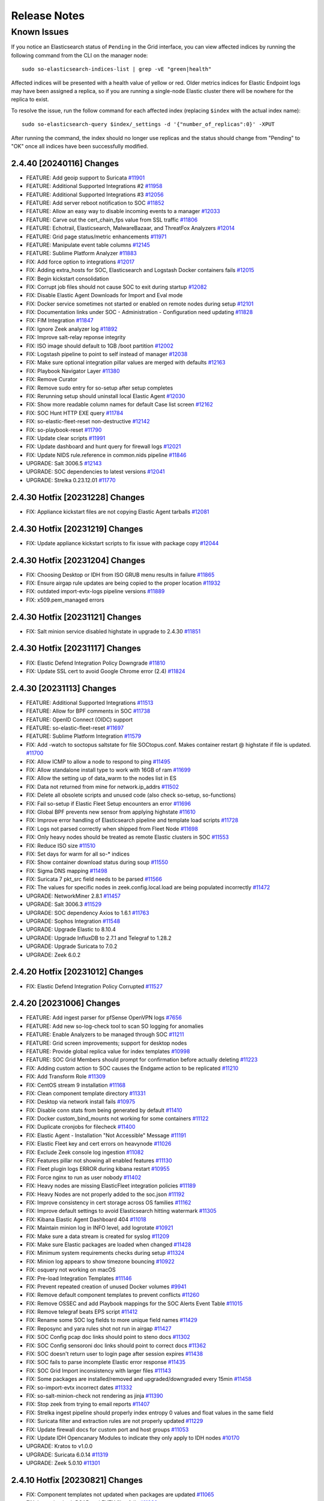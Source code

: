 .. _release-notes:

Release Notes
=============

Known Issues
~~~~~~~~~~~~

If you notice an Elasticsearch status of ``Pending`` in the Grid interface, you can view affected indices by running the following command from the CLI on the manager node:

::

  sudo so-elasticsearch-indices-list | grep -vE "green|health"

Affected indices will be presented with a health value of yellow or red. Older metrics indices for Elastic Endpoint logs may have been assigned a replica, so if you are running a single-node Elastic cluster there will be nowhere for the replica to exist.

To resolve the issue, run the follow command for each affected index (replacing ``$index`` with the actual index name):

::

  sudo so-elasticsearch-query $index/_settings -d '{"number_of_replicas":0}' -XPUT

After running the command, the index should no longer use replicas and the status should change from "Pending" to "OK" once all indices have been successfully modified. 

2.4.40 [20240116] Changes
-------------------------

- FEATURE: Add geoip support to Suricata `#11901 <https://github.com/Security-Onion-Solutions/securityonion/issues/11901>`_
- FEATURE: Additional Supported Integrations #2 `#11958 <https://github.com/Security-Onion-Solutions/securityonion/issues/11958>`_
- FEATURE: Additional Supported Integrations #3 `#12056 <https://github.com/Security-Onion-Solutions/securityonion/issues/12056>`_
- FEATURE: Add server reboot notification to SOC  `#11852 <https://github.com/Security-Onion-Solutions/securityonion/issues/11852>`_
- FEATURE: Allow an easy way to disable incoming events to a manager `#12033 <https://github.com/Security-Onion-Solutions/securityonion/issues/12033>`_
- FEATURE: Carve out the cert_chain_fps value from SSL traffic `#11806 <https://github.com/Security-Onion-Solutions/securityonion/issues/11806>`_
- FEATURE: Echotrail, Elasticsearch, MalwareBazaar, and ThreatFox Analyzers `#12014 <https://github.com/Security-Onion-Solutions/securityonion/issues/12014>`_
- FEATURE: Grid page status/metric enhancements `#11971 <https://github.com/Security-Onion-Solutions/securityonion/issues/11971>`_
- FEATURE: Manipulate event table columns `#12145 <https://github.com/Security-Onion-Solutions/securityonion/issues/12145>`_
- FEATURE: Sublime Platform Analyzer `#11883 <https://github.com/Security-Onion-Solutions/securityonion/issues/11883>`_
- FIX: Add force option to integrations `#12017 <https://github.com/Security-Onion-Solutions/securityonion/issues/12017>`_
- FIX: Adding extra_hosts for SOC, Elasticsearch and Logstash Docker containers fails `#12015 <https://github.com/Security-Onion-Solutions/securityonion/issues/12015>`_
- FIX: Begin kickstart consolidation
- FIX: Corrupt job files should not cause SOC to exit during startup `#12082 <https://github.com/Security-Onion-Solutions/securityonion/issues/12082>`_
- FIX: Disable Elastic Agent Downloads for Import and Eval mode
- FIX: Docker service sometimes not started or enabled on remote nodes during setup `#12101 <https://github.com/Security-Onion-Solutions/securityonion/issues/12101>`_
- FIX: Documentation links under SOC - Administration - Configuration need updating `#11828 <https://github.com/Security-Onion-Solutions/securityonion/issues/11828>`_
- FIX: FIM Integration `#11847 <https://github.com/Security-Onion-Solutions/securityonion/issues/11847>`_
- FIX: Ignore Zeek analyzer log `#11892 <https://github.com/Security-Onion-Solutions/securityonion/issues/11892>`_
- FIX: Improve salt-relay reponse integrity
- FIX: ISO image should default to 1GB /boot partition `#12002 <https://github.com/Security-Onion-Solutions/securityonion/issues/12002>`_
- FIX: Logstash pipeline to point to self instead of manager `#12038 <https://github.com/Security-Onion-Solutions/securityonion/issues/12038>`_
- FIX: Make sure optional integration pillar values are merged with defaults `#12163 <https://github.com/Security-Onion-Solutions/securityonion/issues/12163>`_
- FIX: Playbook Navigator Layer `#11380 <https://github.com/Security-Onion-Solutions/securityonion/issues/11380>`_
- FIX: Remove Curator
- FIX: Remove sudo entry for so-setup after setup completes
- FIX: Rerunning setup should uninstall local Elastic Agent `#12030 <https://github.com/Security-Onion-Solutions/securityonion/issues/12030>`_
- FIX: Show more readable column names for default Case list screen `#12162 <https://github.com/Security-Onion-Solutions/securityonion/issues/12162>`_
- FIX: SOC Hunt HTTP EXE query `#11784 <https://github.com/Security-Onion-Solutions/securityonion/issues/11784>`_
- FIX: so-elastic-fleet-reset non-destructive `#12142 <https://github.com/Security-Onion-Solutions/securityonion/issues/12142>`_
- FIX: so-playbook-reset `#11790 <https://github.com/Security-Onion-Solutions/securityonion/issues/11790>`_
- FIX: Update clear scripts `#11991 <https://github.com/Security-Onion-Solutions/securityonion/issues/11991>`_
- FIX: Update dashboard and hunt query for firewall logs `#12021 <https://github.com/Security-Onion-Solutions/securityonion/issues/12021>`_
- FIX: Update NIDS rule.reference in common.nids pipeline `#11846 <https://github.com/Security-Onion-Solutions/securityonion/issues/11846>`_
- UPGRADE: Salt 3006.5 `#12143 <https://github.com/Security-Onion-Solutions/securityonion/issues/12143>`_
- UPGRADE: SOC dependencies to latest versions `#12041 <https://github.com/Security-Onion-Solutions/securityonion/issues/12041>`_
- UPGRADE: Strelka 0.23.12.01 `#11770 <https://github.com/Security-Onion-Solutions/securityonion/issues/11770>`_

2.4.30 Hotfix [20231228] Changes
--------------------------------

- FIX: Appliance kickstart files are not copying Elastic Agent tarballs `#12081 <https://github.com/Security-Onion-Solutions/securityonion/issues/12081>`_

2.4.30 Hotfix [20231219] Changes
--------------------------------

- FIX: Update appliance kickstart scripts to fix issue with package copy `#12044 <https://github.com/Security-Onion-Solutions/securityonion/issues/12044>`_

2.4.30 Hotfix [20231204] Changes
--------------------------------

- FIX: Choosing Desktop or IDH from ISO GRUB menu results in failure `#11865 <https://github.com/Security-Onion-Solutions/securityonion/issues/11865>`_
- FIX: Ensure airgap rule updates are being copied to the proper location `#11932 <https://github.com/Security-Onion-Solutions/securityonion/issues/11932>`_
- FIX: outdated import-evtx-logs pipeline versions `#11889 <https://github.com/Security-Onion-Solutions/securityonion/issues/11889>`_
- FIX: x509.pem_managed errors

2.4.30 Hotfix [20231121] Changes
--------------------------------

- FIX: Salt minion service disabled highstate in upgrade to 2.4.30 `#11851 <https://github.com/Security-Onion-Solutions/securityonion/issues/11851>`_

2.4.30 Hotfix [20231117] Changes
--------------------------------

- FIX: Elastic Defend Integration Policy Downgrade  `#11810 <https://github.com/Security-Onion-Solutions/securityonion/issues/11810>`_
- FIX: Update SSL cert to avoid Google Chrome error (2.4) `#11824 <https://github.com/Security-Onion-Solutions/securityonion/issues/11824>`_

2.4.30 [20231113] Changes
-------------------------

- FEATURE: Additional Supported Integrations `#11513 <https://github.com/Security-Onion-Solutions/securityonion/issues/11513>`_
- FEATURE: Allow for BPF comments in SOC `#11738 <https://github.com/Security-Onion-Solutions/securityonion/issues/11738>`_
- FEATURE: OpenID Connect (OIDC) support
- FEATURE: so-elastic-fleet-reset `#11697 <https://github.com/Security-Onion-Solutions/securityonion/issues/11697>`_
- FEATURE: Sublime Platform Integration `#11579 <https://github.com/Security-Onion-Solutions/securityonion/issues/11579>`_
- FIX: Add -watch to soctopus saltstate for file SOCtopus.conf. Makes container restart @ highstate if file is updated. `#11700 <https://github.com/Security-Onion-Solutions/securityonion/issues/11700>`_
- FIX: Allow ICMP to allow a node to respond to ping `#11495 <https://github.com/Security-Onion-Solutions/securityonion/issues/11495>`_
- FIX: Allow standalone install type to work with 16GB of ram `#11699 <https://github.com/Security-Onion-Solutions/securityonion/issues/11699>`_
- FIX: Allow the setting up of data_warm to the nodes list in ES
- FIX: Data not returned from mine for network.ip_addrs `#11502 <https://github.com/Security-Onion-Solutions/securityonion/issues/11502>`_
- FIX: Delete all obsolete scripts and unused code (also check so-setup, so-functions)
- FIX: Fail so-setup if Elastic Fleet Setup encounters an error `#11696 <https://github.com/Security-Onion-Solutions/securityonion/issues/11696>`_
- FIX: Global BPF prevents new sensor from applying highstate `#11610 <https://github.com/Security-Onion-Solutions/securityonion/issues/11610>`_
- FIX: Improve error handling of Elasticsearch pipeline and template load scripts `#11728 <https://github.com/Security-Onion-Solutions/securityonion/issues/11728>`_
- FIX: Logs not parsed correctly when shipped from Fleet Node `#11698 <https://github.com/Security-Onion-Solutions/securityonion/issues/11698>`_
- FIX: Only heavy nodes should be treated as remote Elastic clusters in SOC `#11553 <https://github.com/Security-Onion-Solutions/securityonion/issues/11553>`_
- FIX: Reduce ISO size `#11510 <https://github.com/Security-Onion-Solutions/securityonion/issues/11510>`_
- FIX: Set days for warm for all so-* indices
- FIX: Show container download status during soup `#11550 <https://github.com/Security-Onion-Solutions/securityonion/issues/11550>`_
- FIX: Sigma DNS mapping `#11498 <https://github.com/Security-Onion-Solutions/securityonion/issues/11498>`_
- FIX: Suricata 7 pkt_src field needs to be parsed `#11566 <https://github.com/Security-Onion-Solutions/securityonion/issues/11566>`_
- FIX: The values for specific nodes in zeek.config.local.load are being populated incorrectly `#11472 <https://github.com/Security-Onion-Solutions/securityonion/issues/11472>`_
- UPGRADE: NetworkMiner 2.8.1 `#11457 <https://github.com/Security-Onion-Solutions/securityonion/issues/11457>`_
- UPGRADE: Salt 3006.3 `#11529 <https://github.com/Security-Onion-Solutions/securityonion/issues/11529>`_
- UPGRADE: SOC dependency Axios to 1.6.1 `#11763 <https://github.com/Security-Onion-Solutions/securityonion/issues/11763>`_
- UPGRADE: Sophos Integration `#11548 <https://github.com/Security-Onion-Solutions/securityonion/issues/11548>`_
- UPGRADE: Upgrade Elastic to 8.10.4
- UPGRADE: Upgrade InfluxDB to 2.7.1 and Telegraf to 1.28.2
- UPGRADE: Upgrade Suricata to 7.0.2
- UPGRADE: Zeek 6.0.2


2.4.20 Hotfix [20231012] Changes
--------------------------------

- FIX: Elastic Defend Integration Policy Corrupted `#11527 <https://github.com/Security-Onion-Solutions/securityonion/issues/11527>`_

2.4.20 [20231006] Changes
-------------------------

- FEATURE: Add ingest parser for pfSense OpenVPN logs `#7656 <https://github.com/Security-Onion-Solutions/securityonion/issues/7656>`_
- FEATURE: Add new so-log-check tool to scan SO logging for anomalies
- FEATURE: Enable Analyzers to be managed through SOC `#11211 <https://github.com/Security-Onion-Solutions/securityonion/issues/11211>`_
- FEATURE: Grid screen improvements; support for desktop nodes
- FEATURE: Provide global replica value for index templates `#10998 <https://github.com/Security-Onion-Solutions/securityonion/issues/10998>`_
- FEATURE: SOC Grid Members should prompt for confirmation before actually deleting `#11223 <https://github.com/Security-Onion-Solutions/securityonion/issues/11223>`_
- FIX: Adding custom action to SOC causes the Endgame action to be replicated `#11210 <https://github.com/Security-Onion-Solutions/securityonion/issues/11210>`_
- FIX: Add Transform Role `#11309 <https://github.com/Security-Onion-Solutions/securityonion/issues/11309>`_
- FIX: CentOS stream 9 installation `#11168 <https://github.com/Security-Onion-Solutions/securityonion/issues/11168>`_
- FIX: Clean component template directory `#11331 <https://github.com/Security-Onion-Solutions/securityonion/issues/11331>`_
- FIX: Desktop via network install fails `#10975 <https://github.com/Security-Onion-Solutions/securityonion/issues/10975>`_
- FIX: Disable conn stats from being generated by default `#11410 <https://github.com/Security-Onion-Solutions/securityonion/issues/11410>`_
- FIX: Docker custom_bind_mounts not working for some containers `#11122 <https://github.com/Security-Onion-Solutions/securityonion/issues/11122>`_
- FIX: Duplicate cronjobs for filecheck `#11400 <https://github.com/Security-Onion-Solutions/securityonion/issues/11400>`_
- FIX: Elastic Agent - Installation "Not Accessible" Message `#11191 <https://github.com/Security-Onion-Solutions/securityonion/issues/11191>`_
- FIX: Elastic Fleet key and cert errors on heavynode `#11026 <https://github.com/Security-Onion-Solutions/securityonion/issues/11026>`_
- FIX: Exclude Zeek console log ingestion `#11082 <https://github.com/Security-Onion-Solutions/securityonion/issues/11082>`_
- FIX: Features pillar not showing all enabled features `#11130 <https://github.com/Security-Onion-Solutions/securityonion/issues/11130>`_
- FIX: Fleet plugin logs ERROR during kibana restart `#10955 <https://github.com/Security-Onion-Solutions/securityonion/issues/10955>`_
- FIX: Force nginx to run as user nobody `#11402 <https://github.com/Security-Onion-Solutions/securityonion/issues/11402>`_
- FIX: Heavy nodes are missing ElasticFleet integration policies `#11189 <https://github.com/Security-Onion-Solutions/securityonion/issues/11189>`_
- FIX: Heavy Nodes are not properly added to the soc.json `#11192 <https://github.com/Security-Onion-Solutions/securityonion/issues/11192>`_
- FIX: Improve consistency in cert storage across OS families `#11162 <https://github.com/Security-Onion-Solutions/securityonion/issues/11162>`_
- FIX: Improve default settings to avoid Elasticsearch hitting watermark `#11305 <https://github.com/Security-Onion-Solutions/securityonion/issues/11305>`_
- FIX: Kibana Elastic Agent Dashboard 404 `#11018 <https://github.com/Security-Onion-Solutions/securityonion/issues/11018>`_
- FIX: Maintain minion log in INFO level, add logrotate `#10921 <https://github.com/Security-Onion-Solutions/securityonion/issues/10921>`_
- FIX: Make sure a data stream is created for syslog `#11209 <https://github.com/Security-Onion-Solutions/securityonion/issues/11209>`_
- FIX: Make sure Elastic packages are loaded when changed `#11428 <https://github.com/Security-Onion-Solutions/securityonion/issues/11428>`_
- FIX: Minimum system requirements checks during setup `#11324 <https://github.com/Security-Onion-Solutions/securityonion/issues/11324>`_
- FIX: Minion log appears to show timezone bouncing `#10922 <https://github.com/Security-Onion-Solutions/securityonion/issues/10922>`_
- FIX: osquery not working on macOS
- FIX: Pre-load Integration Templates `#11146 <https://github.com/Security-Onion-Solutions/securityonion/issues/11146>`_
- FIX: Prevent repeated creation of unused Docker volumes `#9941 <https://github.com/Security-Onion-Solutions/securityonion/issues/9941>`_
- FIX: Remove default component templates to prevent conflicts `#11260 <https://github.com/Security-Onion-Solutions/securityonion/issues/11260>`_
- FIX: Remove OSSEC and add Playbook mappings for the SOC Alerts Event Table `#11015 <https://github.com/Security-Onion-Solutions/securityonion/issues/11015>`_
- FIX: Remove telegraf beats EPS script `#11412 <https://github.com/Security-Onion-Solutions/securityonion/issues/11412>`_
- FIX: Rename some SOC log fields to more unique field names `#11429 <https://github.com/Security-Onion-Solutions/securityonion/issues/11429>`_
- FIX: Reposync and yara rules shot not run in airgap `#11427 <https://github.com/Security-Onion-Solutions/securityonion/issues/11427>`_
- FIX: SOC Config pcap doc links should point to steno docs `#11302 <https://github.com/Security-Onion-Solutions/securityonion/issues/11302>`_
- FIX: SOC Config sensoroni doc links should point to correct docs `#11362 <https://github.com/Security-Onion-Solutions/securityonion/issues/11362>`_
- FIX: SOC doesn't return user to login page after session expires `#11438 <https://github.com/Security-Onion-Solutions/securityonion/issues/11438>`_
- FIX: SOC fails to parse incomplete Elastic error response `#11435 <https://github.com/Security-Onion-Solutions/securityonion/issues/11435>`_
- FIX: SOC Grid Import inconsistency with larger files `#11143 <https://github.com/Security-Onion-Solutions/securityonion/issues/11143>`_
- FIX: Some packages are installed/removed and upgraded/downgraded every 15min `#11458 <https://github.com/Security-Onion-Solutions/securityonion/issues/11458>`_
- FIX: so-import-evtx incorrect dates `#11332 <https://github.com/Security-Onion-Solutions/securityonion/issues/11332>`_
- FIX: so-salt-minion-check not rendering as jinja `#11390 <https://github.com/Security-Onion-Solutions/securityonion/issues/11390>`_
- FIX: Stop zeek from trying to email reports `#11407 <https://github.com/Security-Onion-Solutions/securityonion/issues/11407>`_
- FIX: Strelka ingest pipeline should properly index entropy 0 values and float values in the same field
- FIX: Suricata filter and extraction rules are not properly updated `#11229 <https://github.com/Security-Onion-Solutions/securityonion/issues/11229>`_
- FIX: Update firewall docs for custom port and host groups `#11053 <https://github.com/Security-Onion-Solutions/securityonion/issues/11053>`_
- FIX: Update IDH Opencanary Modules to indicate they only apply to IDH nodes `#10170 <https://github.com/Security-Onion-Solutions/securityonion/issues/10170>`_
- UPGRADE: Kratos to v1.0.0
- UPGRADE: Suricata 6.0.14 `#11319 <https://github.com/Security-Onion-Solutions/securityonion/issues/11319>`_
- UPGRADE: Zeek 5.0.10 `#11301 <https://github.com/Security-Onion-Solutions/securityonion/issues/11301>`_

2.4.10 Hotfix [20230821] Changes
--------------------------------

- FIX: Component templates not updated when packages are updated `#11065 <https://github.com/Security-Onion-Solutions/securityonion/issues/11065>`_
- FIX: Importing both PCAP and EVTX files fails `#11030 <https://github.com/Security-Onion-Solutions/securityonion/issues/11030>`_
- FIX: Logstash container missing on distributed receiver `#11099 <https://github.com/Security-Onion-Solutions/securityonion/issues/11099>`_
- FIX: pipeline with id logs-system.syslog-1.6.4 does not exist `#11038 <https://github.com/Security-Onion-Solutions/securityonion/issues/11038>`_
- FIX: Suricata permissions on Heavy Nodes are incorrect `#11031 <https://github.com/Security-Onion-Solutions/securityonion/issues/11031>`_

2.4.10 [20230815] Changes
-------------------------

- FEATURE: Auto-Upgrade Node Agents `#10949 <https://github.com/Security-Onion-Solutions/securityonion/issues/10949>`_
- FEATURE: Customize desktop environment `#10957 <https://github.com/Security-Onion-Solutions/securityonion/issues/10957>`_
- FIX: Custom actions, queries, tools can cause SOC restart to fail `#11022 <https://github.com/Security-Onion-Solutions/securityonion/issues/11022>`_
- FIX: Elastic Agents won't upgrade without Internet connection `#10981 <https://github.com/Security-Onion-Solutions/securityonion/issues/10981>`_
- FIX: Elastic Integrations not upgrading during SOUP `#10984 <https://github.com/Security-Onion-Solutions/securityonion/issues/10984>`_
- FIX: Elastic index settings annotations need synchronized with those specified in defaults `#10999 <https://github.com/Security-Onion-Solutions/securityonion/issues/10999>`_
- FIX: File extraction not working after switching from Zeek metadata to Suricata metadata `#10973 <https://github.com/Security-Onion-Solutions/securityonion/issues/10973>`_
- FIX: Fleet - url_base not working in cert CN `#11003 <https://github.com/Security-Onion-Solutions/securityonion/issues/11003>`_
- FIX: Improve wording for Firewall entries under Grid Administration Quick Links `#10990 <https://github.com/Security-Onion-Solutions/securityonion/issues/10990>`_
- FIX: Influx reporting No Results for Zeek Capture Loss `#10956 <https://github.com/Security-Onion-Solutions/securityonion/issues/10956>`_
- FIX: Suricata should not assume the interface will always be bond0 `#10954 <https://github.com/Security-Onion-Solutions/securityonion/issues/10954>`_
- FIX: Sysmon Events Table Field Rendering `#10985 <https://github.com/Security-Onion-Solutions/securityonion/issues/10985>`_
- FIX: so-desktop-install needs to change from Rocky to Oracle `#10962 <https://github.com/Security-Onion-Solutions/securityonion/issues/10962>`_
- FIX: soup may fail while trying to query Fleet server `#10974 <https://github.com/Security-Onion-Solutions/securityonion/issues/10974>`_

2.4.5 RC2 [20230807] Changes
----------------------------

- FEATURE: Add NetworkMiner to Security Onion Desktop `#10865 <https://github.com/Security-Onion-Solutions/securityonion/issues/10865>`_
- FEATURE: Add value from record in Hunt, etc as an observable to an existing or new case `#7992 <https://github.com/Security-Onion-Solutions/securityonion/issues/7992>`_
- FEATURE: Enable CommunityID for Elastic Defend Logs `#10811 <https://github.com/Security-Onion-Solutions/securityonion/issues/10811>`_
- FEATURE: Heavy Node Support `#10671 <https://github.com/Security-Onion-Solutions/securityonion/issues/10671>`_
- FEATURE: so-import-evtx - timeshift `#10743 <https://github.com/Security-Onion-Solutions/securityonion/issues/10743>`_
- FEATURE: soup should rotate its log file `#10951 <https://github.com/Security-Onion-Solutions/securityonion/issues/10951>`_
- FIX: Dashboards with multiple groupby charts always filter by the first chart's, first groupby field `#10856 <https://github.com/Security-Onion-Solutions/securityonion/issues/10856>`_
- FIX: Disable offload on monitor NICs `#10900 <https://github.com/Security-Onion-Solutions/securityonion/issues/10900>`_
- FIX: EQL Field Mappings `#10783 <https://github.com/Security-Onion-Solutions/securityonion/issues/10783>`_
- FIX: Elastic Fleet Improvements `#10846 <https://github.com/Security-Onion-Solutions/securityonion/issues/10846>`_
- FIX: Firewall state custom host group assignments for single portgroup entry `#10917 <https://github.com/Security-Onion-Solutions/securityonion/issues/10917>`_
- FIX: IDH node `#10882 <https://github.com/Security-Onion-Solutions/securityonion/issues/10882>`_
- FIX: IPTables Persistence `#10884 <https://github.com/Security-Onion-Solutions/securityonion/issues/10884>`_
- FIX: Install Error: so-yara-download failed `#10880 <https://github.com/Security-Onion-Solutions/securityonion/issues/10880>`_
- FIX: Install screen - Firewall `#10945 <https://github.com/Security-Onion-Solutions/securityonion/issues/10945>`_
- FIX: List settings updated with blank values should be stored as empty lists `#10936 <https://github.com/Security-Onion-Solutions/securityonion/issues/10936>`_
- FIX: Login page shows error banner briefly on initial page load `#10911 <https://github.com/Security-Onion-Solutions/securityonion/issues/10911>`_
- FIX: RAID status on Grid page `#10935 <https://github.com/Security-Onion-Solutions/securityonion/issues/10935>`_
- FIX: SOC Auth dashboard `#10878 <https://github.com/Security-Onion-Solutions/securityonion/issues/10878>`_
- FIX: Security Onion Desktop state should default to Gnome Classic `#10958 <https://github.com/Security-Onion-Solutions/securityonion/issues/10958>`_
- FIX: sensor MTU setting in SOC Config should be read only `#10883 <https://github.com/Security-Onion-Solutions/securityonion/issues/10883>`_
- FIX: so-status taking several seconds to complete `#10909 <https://github.com/Security-Onion-Solutions/securityonion/issues/10909>`_
- FIX: soup `#10902 <https://github.com/Security-Onion-Solutions/securityonion/issues/10902>`_
- FIX: syslog not working `#10896 <https://github.com/Security-Onion-Solutions/securityonion/issues/10896>`_
- FIX: verbiage and links in soc_sensor.yaml `#10906 <https://github.com/Security-Onion-Solutions/securityonion/issues/10906>`_
- UPGRADE: Elastic 8.8.2 `#10864 <https://github.com/Security-Onion-Solutions/securityonion/issues/10864>`_

2.4.4 RC1 [20230728] Changes
----------------------------

- FEATURE: Add DNS lookup action to SOC `#8655 <https://github.com/Security-Onion-Solutions/securityonion/issues/8655>`_
- FEATURE: Add Oracle Linux Support `#10844 <https://github.com/Security-Onion-Solutions/securityonion/issues/10844>`_
- FEATURE: Add pivots for relational operators on numbers `#8024 <https://github.com/Security-Onion-Solutions/securityonion/issues/8024>`_
- FEATURE: Add relative Timeframe and Refresh Interval as URL Parameters to Hunt `#3352 <https://github.com/Security-Onion-Solutions/securityonion/issues/3352>`_
- FEATURE: Cases - Add ability to enable dynamic observable extraction `#7972 <https://github.com/Security-Onion-Solutions/securityonion/issues/7972>`_
- FEATURE: Oracle Linux ISO `#10845 <https://github.com/Security-Onion-Solutions/securityonion/issues/10845>`_
- FEATURE: Security Onion Desktop `#10862 <https://github.com/Security-Onion-Solutions/securityonion/issues/10862>`_
- FIX: Add retry to Elastic Agent installer `#10488 <https://github.com/Security-Onion-Solutions/securityonion/issues/10488>`_
- FIX: Case status code 404 error `#10759 <https://github.com/Security-Onion-Solutions/securityonion/issues/10759>`_
- FIX: Intermittent pcap retrieval `#10750 <https://github.com/Security-Onion-Solutions/securityonion/issues/10750>`_
- FIX: Navigator Errors `#10742 <https://github.com/Security-Onion-Solutions/securityonion/issues/10742>`_
- FIX: Remove .security subfield `#10745 <https://github.com/Security-Onion-Solutions/securityonion/issues/10745>`_
- UPGRADE: CyberChef 10.5.2 `#10781 <https://github.com/Security-Onion-Solutions/securityonion/issues/10781>`_
- UPGRADE: so-registry docker image `#10727 <https://github.com/Security-Onion-Solutions/securityonion/issues/10727>`_

2.4.3 Beta 4 [20230711] Changes
-------------------------------

- FEATURE: Add link to Downloads page for convenient access to firewall settings `#10702 <https://github.com/Security-Onion-Solutions/securityonion/issues/10702>`_
- FEATURE: Add more SOC Config quick links `#10563 <https://github.com/Security-Onion-Solutions/securityonion/issues/10563>`_
- FEATURE: Add time zone selection to Grid page `#8629 <https://github.com/Security-Onion-Solutions/securityonion/issues/8629>`_
- FEATURE: Add webauthn support to SOC `#10608 <https://github.com/Security-Onion-Solutions/securityonion/issues/10608>`_
- FEATURE: Allow import of PCAP and EVTX via SOC UI `#10413 <https://github.com/Security-Onion-Solutions/securityonion/issues/10413>`_
- FEATURE: Elastic Fleet - Automatically Update Logstash Outputs `#10746 <https://github.com/Security-Onion-Solutions/securityonion/issues/10746>`_
- FEATURE: Elastic Fleet Server URL - Custom Domain `#10744 <https://github.com/Security-Onion-Solutions/securityonion/issues/10744>`_
- FEATURE: Supported Integrations `#10590 <https://github.com/Security-Onion-Solutions/securityonion/issues/10590>`_
- FEATURE: so-import-evtx `#10673 <https://github.com/Security-Onion-Solutions/securityonion/issues/10673>`_
- FIX: Strelka rule path `#10715 <https://github.com/Security-Onion-Solutions/securityonion/issues/10715>`_
- FIX: 2.4 ISO image won't install on Virtualbox `#10534 <https://github.com/Security-Onion-Solutions/securityonion/issues/10534>`_
- FIX: Account for Suricata XFF function in parsing and ingestion `#8643 <https://github.com/Security-Onion-Solutions/securityonion/issues/8643>`_
- FIX: Add more Zeek logs to excluded list `#10569 <https://github.com/Security-Onion-Solutions/securityonion/issues/10569>`_
- FIX: Analyzer requests and whoisit updates `#10524 <https://github.com/Security-Onion-Solutions/securityonion/issues/10524>`_
- FIX: Change Playbook index to data stream and update event.severity_label `#10523 <https://github.com/Security-Onion-Solutions/securityonion/issues/10523>`_
- FIX: Cleanup log-rotate.conf `#10545 <https://github.com/Security-Onion-Solutions/securityonion/issues/10545>`_
- FIX: Curator should ignore empty list `#10512 <https://github.com/Security-Onion-Solutions/securityonion/issues/10512>`_
- FIX: Don't override default integration ingest node pipelines `#10542 <https://github.com/Security-Onion-Solutions/securityonion/issues/10542>`_
- FIX: Ensure operations on records with "Missing" fields use correct search `#8025 <https://github.com/Security-Onion-Solutions/securityonion/issues/8025>`_
- FIX: Ensure packages aren't installed from default Rocky repos `#10630 <https://github.com/Security-Onion-Solutions/securityonion/issues/10630>`_
- FIX: Exclude System logs from Hunt/Dashboard Queries. `#10122 <https://github.com/Security-Onion-Solutions/securityonion/issues/10122>`_
- FIX: Finish SSL cert integration into SOC config UI `#10533 <https://github.com/Security-Onion-Solutions/securityonion/issues/10533>`_
- FIX: Improve SOC login error message for disabled users `#8908 <https://github.com/Security-Onion-Solutions/securityonion/issues/8908>`_
- FIX: Increase net.core.wmem_default value `#10602 <https://github.com/Security-Onion-Solutions/securityonion/issues/10602>`_
- FIX: InfluxDB NSM Disk Usage visualization `#10520 <https://github.com/Security-Onion-Solutions/securityonion/issues/10520>`_
- FIX: Integration logs not parsed correctly `#10672 <https://github.com/Security-Onion-Solutions/securityonion/issues/10672>`_
- FIX: Logstash soc.fields.query warning `#10528 <https://github.com/Security-Onion-Solutions/securityonion/issues/10528>`_
- FIX: Node description config setting should only apply at the node level `#10562 <https://github.com/Security-Onion-Solutions/securityonion/issues/10562>`_
- FIX: Remove default excluded rules from YARA repo `#10718 <https://github.com/Security-Onion-Solutions/securityonion/issues/10718>`_
- FIX: Review Kibana Dashboards `#10664 <https://github.com/Security-Onion-Solutions/securityonion/issues/10664>`_
- FIX: Rework dataset name and add tags based on suffix `#10526 <https://github.com/Security-Onion-Solutions/securityonion/issues/10526>`_
- FIX: Rework field to account for missing classifiers `#10420 <https://github.com/Security-Onion-Solutions/securityonion/issues/10420>`_
- FIX: SOC Config NTP quick link `#10519 <https://github.com/Security-Onion-Solutions/securityonion/issues/10519>`_
- FIX: Scheduled jobs trying to run during setup `#10468 <https://github.com/Security-Onion-Solutions/securityonion/issues/10468>`_
- FIX: Set Elastic Fleet certs to use url_base `#10510 <https://github.com/Security-Onion-Solutions/securityonion/issues/10510>`_
- FIX: Setup re-runs when SSH'ing into a successfully installed minion node `#10498 <https://github.com/Security-Onion-Solutions/securityonion/issues/10498>`_
- FIX: Strelka rule exclusions `#10716 <https://github.com/Security-Onion-Solutions/securityonion/issues/10716>`_
- FIX: Suricata DHCP logs not ingesting `#10565 <https://github.com/Security-Onion-Solutions/securityonion/issues/10565>`_
- FIX: Suricata dataset values for certain types of metadata `#10551 <https://github.com/Security-Onion-Solutions/securityonion/issues/10551>`_
- FIX: Update README.md `#10554 <https://github.com/Security-Onion-Solutions/securityonion/issues/10554>`_
- FIX: Update cheat sheet for 2.4 `#10532 <https://github.com/Security-Onion-Solutions/securityonion/issues/10532>`_
- UPGRADE: CyberChef 10.4.0 `#10581 <https://github.com/Security-Onion-Solutions/securityonion/issues/10581>`_
- UPGRADE: Suricata 6.0.13 `#10594 <https://github.com/Security-Onion-Solutions/securityonion/issues/10594>`_

2.4.2 Beta 3 [20230531] Changes
-------------------------------

- FEATURE: Add additional alerts for Influxdb `#10388 <https://github.com/Security-Onion-Solutions/securityonion/issues/10388>`_
- FEATURE: Add link to SOC error messages that takes user to hunt and auto-searches for recent SOC-related errors. `#10283 <https://github.com/Security-Onion-Solutions/securityonion/issues/10283>`_
- FEATURE: Add Protected checkbox on Attachment upload form `#10203 <https://github.com/Security-Onion-Solutions/securityonion/issues/10203>`_
- FEATURE: Add support for Apple Silicon Elastic Agent Installer `#10473 <https://github.com/Security-Onion-Solutions/securityonion/issues/10473>`_
- FEATURE: Add support for EQL to Playbook `#10471 <https://github.com/Security-Onion-Solutions/securityonion/issues/10471>`_
- FEATURE: Allow for any docker container to have extra hosts and custom binds `#10301 <https://github.com/Security-Onion-Solutions/securityonion/issues/10301>`_
- FEATURE: Allow users to switch between airgap and non airgap. `#10470 <https://github.com/Security-Onion-Solutions/securityonion/issues/10470>`_
- FEATURE: Dedicated Elastic Fleet Node `#10474 <https://github.com/Security-Onion-Solutions/securityonion/issues/10474>`_
- FEATURE: Enable Elastic Defend Integration on Endpoints Policy `#10475 <https://github.com/Security-Onion-Solutions/securityonion/issues/10475>`_
- FEATURE: Integrate Elastic Artifact Repo `#10053 <https://github.com/Security-Onion-Solutions/securityonion/issues/10053>`_
- FEATURE: Integrate Elastic Package Registry `#10472 <https://github.com/Security-Onion-Solutions/securityonion/issues/10472>`_
- FEATURE: ISO image `#10476 <https://github.com/Security-Onion-Solutions/securityonion/issues/10476>`_
- FEATURE: Link the Grid Interface with Docker container log files `#10149 <https://github.com/Security-Onion-Solutions/securityonion/issues/10149>`_
- FEATURE: Prompt user to verify the manager nodes IP address if a DNS record if found during setup. `#10334 <https://github.com/Security-Onion-Solutions/securityonion/issues/10334>`_
- FEATURE: Quicklinks to common configs `#10395 <https://github.com/Security-Onion-Solutions/securityonion/issues/10395>`_
- FEATURE: SOC config UI should process each line individually with regex when multiline: True is set `#10243 <https://github.com/Security-Onion-Solutions/securityonion/issues/10243>`_
- FEATURE: Support authentication rate limiting `#10308 <https://github.com/Security-Onion-Solutions/securityonion/issues/10308>`_
- FIX: AWS Instances with forced IMDSv2 enabled fail to detect running in AWS `#10205 <https://github.com/Security-Onion-Solutions/securityonion/issues/10205>`_
- FIX: Cluster delete script should use different disk space logic when /nsm is shared among services `#10418 <https://github.com/Security-Onion-Solutions/securityonion/issues/10418>`_
- FIX: Correct SOC Annotations for idstools in Grid Configuration. `#10208 <https://github.com/Security-Onion-Solutions/securityonion/issues/10208>`_
- FIX: Correct SOC Annotations of Zeek in Grid Configuration. `#10211 <https://github.com/Security-Onion-Solutions/securityonion/issues/10211>`_
- FIX: Hunt Quick Drilldown `#10377 <https://github.com/Security-Onion-Solutions/securityonion/issues/10377>`_
- FIX: If mdengine is changed to Suricata, Zeek is still shown in so-status `#10232 <https://github.com/Security-Onion-Solutions/securityonion/issues/10232>`_
- FIX: Improve SOC configuration handling of lists `#10219 <https://github.com/Security-Onion-Solutions/securityonion/issues/10219>`_
- FIX: Improve soup's local file modification logic `#8972 <https://github.com/Security-Onion-Solutions/securityonion/issues/8972>`_
- FIX: In distributed deployment, Dashboards/Kibana only show data from the first sensor added. `#10231 <https://github.com/Security-Onion-Solutions/securityonion/issues/10231>`_
- FIX: Influxdb Elasticsearch cells showing duplicate data. `#10336 <https://github.com/Security-Onion-Solutions/securityonion/issues/10336>`_
- FIX: Kibana: Ensure _id fields beginning with a hyphen work properly when pivoting to SOC from Kibana `#10305 <https://github.com/Security-Onion-Solutions/securityonion/issues/10305>`_
- FIX: Logstash WARN logstash.outputs.elasticsearch on searchnode `#10291 <https://github.com/Security-Onion-Solutions/securityonion/issues/10291>`_
- FIX: Prepare SOUP for 2.4 `#10056 <https://github.com/Security-Onion-Solutions/securityonion/issues/10056>`_
- FIX: Prevent duplicate observables from being automatically created when attaching events to a case. `#10123 <https://github.com/Security-Onion-Solutions/securityonion/issues/10123>`_
- FIX: Review 2.4 file permissions and other local security changes `#9110 <https://github.com/Security-Onion-Solutions/securityonion/issues/9110>`_
- FIX: Setting CPU affinity or number of threads for Suricata not being applied. `#10240 <https://github.com/Security-Onion-Solutions/securityonion/issues/10240>`_
- FIX: Simplify cloud detection `#10261 <https://github.com/Security-Onion-Solutions/securityonion/issues/10261>`_
- FIX: Some SOC Config settings are only visible when Advanced is enabled `#10429 <https://github.com/Security-Onion-Solutions/securityonion/issues/10429>`_
- FIX: Strelka YARA Compilation `#10271 <https://github.com/Security-Onion-Solutions/securityonion/issues/10271>`_
- FIX: Suricata ignores the threads and always is set to 1 `#10230 <https://github.com/Security-Onion-Solutions/securityonion/issues/10230>`_
- FIX: Unable to disable PCAP via web configuration `#10229 <https://github.com/Security-Onion-Solutions/securityonion/issues/10229>`_
- FIX: Use pillar values to allow Zeek log ingestion selection from the UI `#10322 <https://github.com/Security-Onion-Solutions/securityonion/issues/10322>`_
- FIX: Zeek local policies are not being updated when changed in Current Grid value. `#10209 <https://github.com/Security-Onion-Solutions/securityonion/issues/10209>`_
- FIX: Zeek not ignoring lb_procs when Zeek pins configured `#10215 <https://github.com/Security-Onion-Solutions/securityonion/issues/10215>`_
- UPGRADE: Elastic 8.7.1 `#10269 <https://github.com/Security-Onion-Solutions/securityonion/issues/10269>`_
- UPGRADE: Kratos to 0.13.0 `#10309 <https://github.com/Security-Onion-Solutions/securityonion/issues/10309>`_
- UPGRADE: SOC external dependencies `#10268 <https://github.com/Security-Onion-Solutions/securityonion/issues/10268>`_
- UPGRADE: Suricata 6.0.12 `#10311 <https://github.com/Security-Onion-Solutions/securityonion/issues/10311>`_
- UPGRADE: Zeek 5.0.9 `#10374 <https://github.com/Security-Onion-Solutions/securityonion/issues/10374>`_

2.4.1 Beta 2 [20230424] Changes
-------------------------------

- FIX: Add Dedicated Fleet Node `#10054 <https://github.com/Security-Onion-Solutions/securityonion/issues/10054>`_
- FIX: Don't create curl.config on Forward Nodes `#10057 <https://github.com/Security-Onion-Solutions/securityonion/issues/10057>`_
- FIX: Force case attachments to be downloaded `#10186 <https://github.com/Security-Onion-Solutions/securityonion/issues/10186>`_
- FIX: Improve Elasticsearch index deletion - so-elastic-clear `#10109 <https://github.com/Security-Onion-Solutions/securityonion/issues/10109>`_
- FIX: Improve Elasticsearch index deletion - so-elastic-cluster-delete-delete `#10110 <https://github.com/Security-Onion-Solutions/securityonion/issues/10110>`_
- FIX: Make sure Setup image downloads populate the screen and the log `#10052 <https://github.com/Security-Onion-Solutions/securityonion/issues/10052>`_
- FIX: Overview Customization link `#10173 <https://github.com/Security-Onion-Solutions/securityonion/issues/10173>`_
- FIX: Prevent Jinja syntax from being entered into config values via UI/API `#10187 <https://github.com/Security-Onion-Solutions/securityonion/issues/10187>`_
- FIX: Prevent Zeek from using a large amount of memory `#10190 <https://github.com/Security-Onion-Solutions/securityonion/issues/10190>`_
- FIX: Remove legacy Kibana dashboards `#8555 <https://github.com/Security-Onion-Solutions/securityonion/issues/8555>`_
- FIX: Remove template load from search nodes in distrib `#10060 <https://github.com/Security-Onion-Solutions/securityonion/issues/10060>`_
- FIX: SOC only displaying data for users assigned the superuser role `#10068 <https://github.com/Security-Onion-Solutions/securityonion/issues/10068>`_
- FIX: Sort grid members lists `#10185 <https://github.com/Security-Onion-Solutions/securityonion/issues/10185>`_
- FIX: Suricata DNS A and CNAME parsing `#10117 <https://github.com/Security-Onion-Solutions/securityonion/issues/10117>`_
- FIX: Using SOC Configuration to change mdengine from ZEEK to SURICATA fails `#10189 <https://github.com/Security-Onion-Solutions/securityonion/issues/10189>`_
- FIX: Zeek @local and @local-sigs need to strip the @ for config but replace in local.zeek `#10050 <https://github.com/Security-Onion-Solutions/securityonion/issues/10050>`_
- FIX: Zeek is not honoring lbprocs `#10062 <https://github.com/Security-Onion-Solutions/securityonion/issues/10062>`_
- UPGRADE: Elastic 8.7.0 `#10059 <https://github.com/Security-Onion-Solutions/securityonion/issues/10059>`_
- UPGRADE: Suricata 6.0.11 `#10067 <https://github.com/Security-Onion-Solutions/securityonion/issues/10067>`_
- UPGRADE: Zeek 5.0.8 `#10107 <https://github.com/Security-Onion-Solutions/securityonion/issues/10107>`_


2.4.0 Beta 1 [20230328] Changes
-------------------------------

https://blog.securityonion.net/2023/03/security-onion-24-beta-release-now.html

